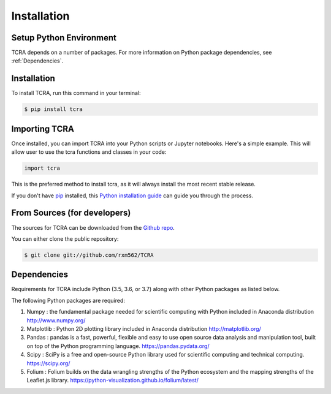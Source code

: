 .. highlight:: shell

============
Installation
============

Setup Python Environment
------------------------------

TCRA depends on a number of packages.  For more information on Python package
dependencies, see :ref:`Dependencies`.

Installation
------------

To install TCRA, run this command in your terminal:

.. code-block:: console

    $ pip install tcra

Importing TCRA
---------------------

Once installed, you can import TCRA into your Python scripts or Jupyter notebooks. Here's a simple example. This will allow user to use the tcra functions and classes in your code:

.. code-block:: python

   import tcra



This is the preferred method to install tcra, as it will always install the
most recent stable release.

If you don't have `pip`_ installed, this `Python installation guide`_ can guide
you through the process.

.. _pip: https://pip.pypa.io
.. _Python installation guide: http://docs.python-guide.org/en/latest/starting/installation/


From Sources (for developers)
-----------------------------

The sources for TCRA can be downloaded from the `Github repo`_.

You can either clone the public repository:

.. code-block:: console

    $ git clone git://github.com/rxm562/TCRA


.. _Github repo: https://github.com/rxm562/TCRA

.. _Dependencies:

Dependencies
------------

Requirements for TCRA include Python (3.5, 3.6, or 3.7) along with other Python packages as listed below.

The following Python packages are required::

1.  Numpy : the fundamental package needed for scientific computing with Python
    included in Anaconda distribution
    http://www.numpy.org/

2.  Matplotlib : Python 2D plotting library
    included in Anaconda distribution
    http://matplotlib.org/

3.  Pandas : pandas is a fast, powerful, flexible and easy to use open source data analysis 
    and manipulation tool, built on top of the Python programming language.
    https://pandas.pydata.org/

4.  Scipy : SciPy is a free and open-source Python library used for scientific 
    computing and technical computing.
    https://scipy.org/

5.  Folium : Folium builds on the data wrangling strengths of the Python ecosystem and the mapping 
    strengths of the Leaflet.js library.
    https://python-visualization.github.io/folium/latest/

